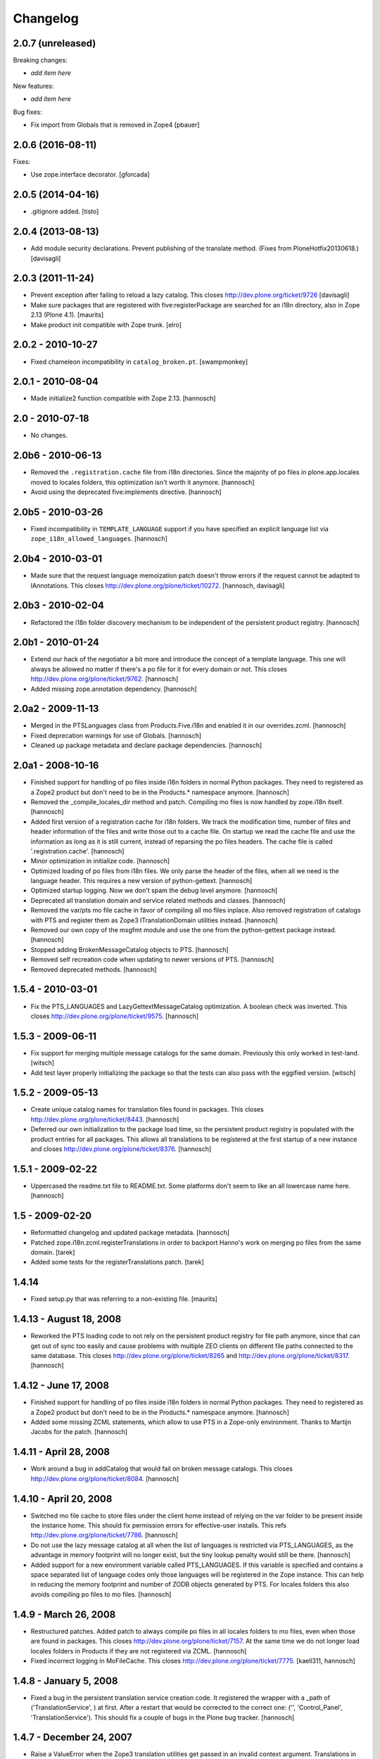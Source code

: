 Changelog
=========

2.0.7 (unreleased)
------------------

Breaking changes:

- *add item here*

New features:

- *add item here*

Bug fixes:

- Fix import from Globals that is removed in Zope4
  [pbauer]


2.0.6 (2016-08-11)
------------------

Fixes:

- Use zope.interface decorator.
  [gforcada]


2.0.5 (2014-04-16)
------------------

- .gitignore added.
  [tisto]


2.0.4 (2013-08-13)
------------------

- Add module security declarations. Prevent publishing of
  the translate method. (Fixes from PloneHotfix20130618.)
  [davisagli]


2.0.3 (2011-11-24)
------------------

- Prevent exception after failing to reload a lazy catalog.
  This closes http://dev.plone.org/ticket/9726
  [davisagli]

- Make sure packages that are registered with five:registerPackage are
  searched for an i18n directory, also in Zope 2.13 (Plone 4.1).
  [maurits]

- Make product init compatible with Zope trunk.
  [elro]

2.0.2 - 2010-10-27
------------------

- Fixed chameleon incompatibility in ``catalog_broken.pt``.
  [swampmonkey]

2.0.1 - 2010-08-04
------------------

- Made initialize2 function compatible with Zope 2.13.
  [hannosch]

2.0 - 2010-07-18
----------------

- No changes.

2.0b6 - 2010-06-13
------------------

- Removed the ``.registration.cache`` file from i18n directories. Since the
  majority of po files in plone.app.locales moved to locales folders, this
  optimization isn't worth it anymore.
  [hannosch]

- Avoid using the deprecated five:implements directive.
  [hannosch]

2.0b5 - 2010-03-26
------------------

- Fixed incompatibility in ``TEMPLATE_LANGUAGE`` support if you have specified
  an explicit language list via ``zope_i18n_allowed_languages``.
  [hannosch]

2.0b4 - 2010-03-01
------------------

- Made sure that the request language memoization patch doesn't throw errors
  if the request cannot be adapted to IAnnotations. This closes
  http://dev.plone.org/plone/ticket/10272.
  [hannosch, davisagli]

2.0b3 - 2010-02-04
------------------

- Refactored the i18n folder discovery mechanism to be independent of the
  persistent product registry.
  [hannosch]

2.0b1 - 2010-01-24
------------------

- Extend our hack of the negotiator a bit more and introduce the concept of a
  template language. This one will always be allowed no matter if there's a
  po file for it for every domain or not. This closes
  http://dev.plone.org/plone/ticket/9762.
  [hannosch]

- Added missing zope.annotation dependency.
  [hannosch]

2.0a2 - 2009-11-13
------------------

- Merged in the PTSLanguages class from Products.Five.i18n and enabled it in
  our overrides.zcml.
  [hannosch]

- Fixed deprecation warnings for use of Globals.
  [hannosch]

- Cleaned up package metadata and declare package dependencies.
  [hannosch]

2.0a1 - 2008-10-16
------------------

- Finished support for handling of po files inside i18n folders in normal
  Python packages. They need to registered as a Zope2 product but don't
  need to be in the Products.* namespace anymore.
  [hannosch]

- Removed the _compile_locales_dir method and patch. Compiling mo files is
  now handled by zope.i18n itself.
  [hannosch]

- Added first version of a registration cache for i18n folders. We track the
  modification time, number of files and header information of the files and
  write those out to a cache file. On startup we read the cache file and use
  the information as long as it is still current, instead of reparsing the po
  files headers. The cache file is called '.registration.cache'.
  [hannosch]

- Minor optimization in initialize code.
  [hannosch]

- Optimized loading of po files from i18n files. We only parse the header of
  the files, when all we need is the language header. This requires a new
  version of python-gettext.
  [hannosch]

- Optimized startup logging. Now we don't spam the debug level anymore.
  [hannosch]

- Deprecated all translation domain and service related methods and classes.
  [hannosch]

- Removed the var/pts mo file cache in favor of compiling all mo files
  inplace. Also removed registration of catalogs with PTS and register them
  as Zope3 ITranslationDomain utilities instead.
  [hannosch]

- Removed our own copy of the msgfmt module and use the one from the
  python-gettext package instead.
  [hannosch]

- Stopped adding BrokenMessageCatalog objects to PTS.
  [hannosch]

- Removed self recreation code when updating to newer versions of PTS.
  [hannosch]

- Removed deprecated methods.
  [hannosch]

1.5.4 - 2010-03-01
------------------

- Fix the PTS_LANGUAGES and LazyGettextMessageCatalog optimization. A boolean
  check was inverted. This closes http://dev.plone.org/plone/ticket/9575.
  [hannosch]

1.5.3 - 2009-06-11
------------------

- Fix support for merging multiple message catalogs for the same domain.
  Previously this only worked in test-land.
  [witsch]

- Add test layer properly initializing the package so that the tests can
  also pass with the eggified version.
  [witsch]

1.5.2 - 2009-05-13
------------------

- Create unique catalog names for translation files found in packages. This
  closes http://dev.plone.org/plone/ticket/8443.
  [hannosch]

- Deferred our own initialization to the package load time, so the persistent
  product registry is populated with the product entries for all packages.
  This allows all translations to be registered at the first startup of a new
  instance and closes http://dev.plone.org/plone/ticket/8376.
  [hannosch]

1.5.1 - 2009-02-22
------------------

- Uppercased the readme.txt file to README.txt. Some platforms don't seem to
  like an all lowercase name here.
  [hannosch]

1.5 - 2009-02-20
----------------

- Reformatted changelog and updated package metadata.
  [hannosch]

- Patched zope.i18n.zcml.registerTranslations in order to backport
  Hanno's work on merging po files from the same domain.
  [tarek]

- Added some tests for the registerTranslations patch.
  [tarek]

1.4.14
------

- Fixed setup.py that was referring to a non-existing file.
  [maurits]


1.4.13 - August 18, 2008
------------------------

- Reworked the PTS loading code to not rely on the persistent product
  registry for file path anymore, since that can get out of sync too easily
  and cause problems with multiple ZEO clients on different file paths
  connected to the same database. This closes
  http://dev.plone.org/plone/ticket/8265 and
  http://dev.plone.org/plone/ticket/8317.
  [hannosch]


1.4.12 - June 17, 2008
----------------------

- Finished support for handling of po files inside i18n folders in normal
  Python packages. They need to registered as a Zope2 product but don't
  need to be in the Products.* namespace anymore.
  [hannosch]

- Added some missing ZCML statements, which allow to use PTS in a Zope-only
  environment. Thanks to Martijn Jacobs for the patch.
  [hannosch]

1.4.11 - April 28, 2008
-----------------------

- Work around a bug in addCatalog that would fail on broken message catalogs.
  This closes http://dev.plone.org/plone/ticket/8084.
  [hannosch]


1.4.10 - April 20, 2008
-----------------------

- Switched mo file cache to store files under the client home instead of
  relying on the var folder to be present inside the instance home. This
  should fix permission errors for effective-user installs. This refs
  http://dev.plone.org/plone/ticket/7786.
  [hannosch]

- Do not use the lazy message catalog at all when the list of languages is
  restricted via PTS_LANGUAGES, as the advantage in memory footprint will
  no longer exist, but the tiny lookup penalty would still be there.
  [hannosch]

- Added support for a new environment variable called PTS_LANGUAGES. If this
  variable is specified and contains a space separated list of language codes
  only those languages will be registered in the Zope instance. This can help
  in reducing the memory footprint and number of ZODB objects generated by
  PTS. For locales folders this also avoids compiling po files to mo files.
  [hannosch]


1.4.9 - March 26, 2008
----------------------

- Restructured patches. Added patch to always compile po files in all locales
  folders to mo files, even when those are found in packages. This closes
  http://dev.plone.org/plone/ticket/7157. At the same time we do not longer
  load locales folders in Products if they are not registered via ZCML.
  [hannosch]

- Fixed incorrect logging in MoFileCache. This closes
  http://dev.plone.org/plone/ticket/7775.
  [kaell311, hannosch]


1.4.8 - January 5, 2008
-----------------------

- Fixed a bug in the persistent translation service creation code. It
  registered the wrapper with a _path of ('TranslationService', ) at first.
  After a restart that would be corrected to the correct one:
  ('', 'Control_Panel', 'TranslationService'). This should fix a couple of
  bugs in the Plone bug tracker.
  [hannosch]


1.4.7 - December 24, 2007
-------------------------

- Raise a ValueError when the Zope3 translation utilities get passed in an
  invalid context argument. Translations in Zope3 work against the request
  alone and while the keyword is called context it was too easily confused
  with a contentish context.
  [hannosch]


1.4.6 - December 2, 2007
------------------------

- Catch PoSyntaxError when loading translation files from locales folders
  and output a warning instead of preventing Zope from starting up.
  [hannosch]

- Backed out handling of PTS as a global utility again. It turns out that
  registering a persistent object both as a global utility is as bad as
  registering it as a module level global. So we use the PTSWrapper again
  which stores only the physical path to the PTS and loads it on every
  access. This fixes the ConnectionStateErrors witnessed in Plone 3.0 and
  closes http://dev.plone.org/plone/ticket/7233.
  [hannosch]

- Backported LazyGettextMessageCatalog from the trunk and use it instead of
  the standard zope.i18n GettextMessageCatalog. This improves startup time
  and memory footprint, as only those catalog files will be parsed and loaded
  into memory which are actually used.
  [hannosch]


1.4.5 - October 7, 2007
-----------------------

- Guard against sporadic ConnectionStateErrors in the PTS utility
  implementation.
  [hannosch]


1.4.4 - July 9, 2007
--------------------

- Added new memoize function, which is used to patch the Zope3 negotiator to
  store the results of the language negotiation on the request.
  [hannosch]

- Various minor updates to msgfmt.py.
  [hannosch]


1.4.3 - May 1, 2007
-------------------

- Added new mo file generation logic, which will automatically generate and
  update the mo files in all locales folders instead of in the var/pts cache,
  so these can be picked up by the Zope3 translation machinery directly. You
  need to make sure that the user running the Zope process has write
  permissions in all locales folders for this feature to work. Folders
  following the i18n folder layout will be treated the same way as before.
  [hannosch]

- Removed mo files for the PTS domain.
  [hannosch]


1.4.2b2 - March 23, 2007
------------------------

- Commented out the five:registerPackage for now, as it lead to ugly
  ConnectionStateErrors during tests, as PTS would have been set up as part
  of the ZCML layer.
  [hannosch]


1.4.2b1 - March 5, 2007
-----------------------

- Small optimization. Check if the context passed to the translate function
  is already a request, so we don't need to acquire it from the context.
  [hannosch]

- Added IPTSTranslationDomain interface and utility. These can be used to
  proxy a translation domain that is still handled by PTS to make it available
  as a Zope3 translation domain as well, so it can be used in pure Zope3 page
  templates for example.
  [hannosch, philiKON]


1.4.1 - February 10, 2007
-------------------------

- Removed TranslateTags and dtml translation features. They weren't working
  anymore for ages and noone was able to fix or maintain those.
  See http://dev.plone.org/plone/ticket/4895 for the whole story.
  [hannosch]

- Register the PlacelessTranslationService object as a global utility during
  initialization. This allows us to get rid of all the magic acquistion code
  in PTSWrapper, which traversed to the real PTS object for every translate
  method call. We can now do a simple getUtility call instead.
  [hannosch]

- Removed custom cache handling and replaced it by the standard approach
  based on ideas from plone.memoize. The code can be found in memoize module.
  This results in a major speed increase again.
  [hannosch]

- Removed obsolete as_unicode argument from the translate method.
  [hannosch]

- Deprecated a bunch of methods, which don't serve any particular purpose
  anymore.
  [hannosch]

- Removed the .missing tracking facilities. These were unmaintained and not
  tested in any way.
  [hannosch]


1.4.0 - October 25, 2006
------------------------

- Removed the tracker functionality of automatically recording missing
  translations. This turned out to be quite resource intense.
  [hannosch]

- Fixed translate method to work in an environment where the context is not
  acquisition wrapped.
  [hannosch]

- Fixed one more deprecation warning in GettextMessageCatalog.
  [hannosch]

- Removed PatchStringIO completely, it apparently wasn't needed anymore.
  [hannosch]

- Removed the FasterStringIO module and the accompanying monkey patch. These
  are part of CMFPlone/patches now.
  [hannosch]

- Clarified some doc strings on the utranslate methods, these are identical
  to the translate methods now, don't use them anymore.
  [hannosch]

- Cleaned up the PatchStringIO a bit, as we require Zope 2.10 now, we always
  have the Zope3 TAL machinery around and we should suppress the annoying
  deprecation warnings.
  [hannosch]

- Deprecated the RequestGetAccept language negotiation handler, as it
  interferes with forms that include a field called language. We do not
  register the handler in 1.4 anymore. This closes
  http://dev.plone.org/plone/ticket/4986.
  [hannosch]

- Cleaned up tests and removed custom testrunner (framework/runalltests).
  [hannosch]

- All translation domains which are registered with the Zope3 translation
  service are now ignored by PTS, as PTS wouldn't been queried for these
  anyways.
  [hannosch]

- PTS's translations (for the management screens) are now set up to use the
  Zope3 translation service. Quite ironic you may think, but this emphasizes
  even more the path PTS will take.
  [hannosch]

- Converted PTS's own translation to new-style locales folder layout.
  [hannosch]

- Changed translate method of PTS to return Unicode by default to work better
  with Zope 2.10+, which uses the Zope3 tal and pagetemplate machinery which
  expects Unicode in all places.
  [hannosch]


1.3.6 - April 22, 2007
----------------------

- Yet another Unicode error was fixed which was caused by non unicode
  characters in page template source (utf encoded string in page template
  source). This closes http://dev.plone.org/plone/ticket/6238.
  [naro, hannosch]


1.3.5 - January 27, 2006
------------------------

- The recent change to return Unicode exposed another place in the TAL
  interpreter that combines text, which wasn't yet patched to allow a mixture
  of Unicode and utf-8 encoded text. A new monkey-patch has been introduced
  to fix this problem. This closes http://dev.plone.org/plone/ticket/6068.
  [hannosch]


1.3.4 - December 13, 2006
-------------------------

- Changed translate method of PTS to return Unicode by default. This was
  needed for Plone 2.5 in order to get a sensible behaviour with the
  FiveTranslationService. This release is probably not compatible with
  Plone 2.1.
  [hannosch]


1.3.3 - September 29, 2006
--------------------------

- Provided some more nice fallback in the interpolate function for situations
  where you mixed encoded strings or unicode in the mapping dict compared to
  the text itself. We handle utf-8 encoded strings gracefully in all cases now.
  [hannosch]


1.3.2 - September 8, 2006
-------------------------

- Made the logging of broken message catalogs more verbose. Now both the
  filename and path are logged, so you actually have a chance of finding those
  files. Thx limi for the suggestion.
  [hannosch]

- Fixed bugs in interpolate function, where mixing of Unicode and encoded
  strings failed, when the Unicode string contained only ASCII characters.
  This will work now. Nonetheless you should update your code to use Unicode
  internally, as support for translating non-Unicode strings will go away once
  we switch to a Zope3-based TranslationService.
  [hannosch]


1.3.1 - June 1, 2006
--------------------

- Also apply our evil hack that allows mixing utf-8 encoded strings and
  Unicode to the Zope3 versions of pagetemplate and talinterpreter, so current
  Plone works under Zope 2.10. Note that PTS is slated for destruction and you
  should really start to update all your code to use Unicode internally and
  especially for output through TAL.
  [hannosch]


1.3.0 - May 15, 2006
--------------------

- Fixed another problem in the interpolate function, where variables where not
  replaced if the string was an old-style normal string and not unicode.
  This closes http://dev.plone.org/plone/ticket/5509.
  [hannosch]

- Fixed a UnicodeDecodeError bug in the interpolate function, when a mapping
  or the text was Unicode but the other one was not. The function excepts only
  Unicode as both the text and for all entries of the mapping, as it has no
  way to guess the encoding of any of them.
  [hannosch]

- Sanitized the interpolate function. It had various major bugs and was just
  unbelievable slow. This closes http://dev.plone.org/plone/ticket/5421.
  [hannosch]

- Removed OpenTal support in anticipation of having to support Zope3 zope.tal
  for Zope 2.10. We don't want to support three tal implementations ;)
  [hannosch]

- Big general spring cleaning. Moved to logging module instead of zLOG. The
  logging module is included in Python starting with 2.3. Running an older
  version of Python is therefore not supported anymore. This goes likewise for
  Zope < 2.7.
  [hannosch]

- Include the filename of the po in the missing-domain error message
  [wichert]


1.2.7 - March 19, 2006
----------------------

- Fixed a bug in msgfmt.py noted by Andrey Lebedev. All comments starting with
  '#,' where treated as fuzzy.
  [hannosch]

- Fixed a bug where the translation service would return None for a
  translation, when it could not find one and the default was None. Changed to
  use the msgid instead. This has happened for all Zope3 Messages which have
  no default text.
  [hannosch] [alecm]

- Added test to show that dtml translation is broken, see
  http://dev.plone.org/plone/ticket/4895.
  [hannosch]

- Do not reset the PTS_IS_RTL flag in a request if it is already set.
  http://dev.plone.org/plone/ticket/4631
  [wichert]


1.2.6 - February 25, 2006
-------------------------

- Removed some Python 2.1 BBB and unused code.
  [hannosch]

- Removed home-grown MessageID implementation. Using Zope 3 MessageID's is now
  possible with Zope 2.8 / Five 1.1 or Zope > 2.9.
  [hannosch]

- Moved changes.txt from doc subfolder to main folder and renamed it to
  HISTORY.txt to comply to the standard layout.
  [hannosch]

- Changed standard logging level to BLATHER instead of INFO so the startup
  process isn't bombarded with useless messages.
  [hannosch]

- Added a environment variable "DISABLE_PTS" to entirely disable
  loading of translation files and registration of PTS as a
  translation service without removing the product from the
  'Products' directory. HINT: One easy way to set environment
  variables is to use the <environment> 'zope.conf' directive.
  [dreamcatcher]


1.2.5 - 2005-12-06
------------------

- Fix problems with folder layout where INSTANCE_HOME.startswith(ZOPE_HOME)
  is True, as reported in http://plone.org/collector/4983. Thanks to ymahe for
  the patch, which I have slightly modified.
  [hannosch]


1.2.4 - 2005-11-16
------------------

- Removed some Python 2.1 compatibility code and added first very basic test
  for loading po files
  [hannosch]

- Made some filesystem access code a bit more robust by additionally catching
  OSErrors. This fixes http://plone.org/collector/4824.
  [hannosch]

- Increased class version again and wrote test to ensure matching class
  version and version in version.txt
  [hannosch]


1.2.3 - 2005-10-17
------------------

- Fixed http://plone.org/collector/4799 - upgrade from 2.1 to 2.1.1 breaks all
  message catalogs. We now increment the internal class version of PTS, which
  will result in a recreation of the translation_service object in the ZODB,
  so all contained internal poFile objects get removed and freshly recreated
  [hannosch]


1.2.2 - 2005-10-08
------------------

- Replaced storing the persistent PTS at the module level in __init__.py
  with a PTSWrapper object.  Added isRTL method to PTSWrapper.  Should
  fix the connection issues.
  [alecm]

- Merged missing fix from the 1.0 branch. It's changelog entry was:
  "Fixed issue with multiple ZEO clients at differen filesystem locations."
  This was done by longsleep on Feb 9, 2005
  [hannosch]


1.2.1 - 2005-08-07
------------------

- Fresh tarball for Plone 2.1rc2 (without .svn directories)
  [batlogg]

- Added greek translation [thx to Nikos Papagrigoriou]
  [hannosch]


1.2.0 - 2005-07-28
------------------

- Purge mo file cache when PTS is recreated
  [tiran]


1.2-rc3
-------

- Fixed id generation for po files located in the "locales" directory
  [tiran]

- Added a mo file cache which is storing the compiled files in
  INSTANCE_HOME/var/pts/${catalog_id}.mo
  [tiran]


1.2-rc2
-------

    ...


1.2-rc1 - 2004-09-08
--------------------

- New feature RTL support and RTL api for right to left languages. Po files
  may contain a header called X-Is-RTL with either yes, y, true or 1 for a
  rtl language or no, n, false, 0 for a ltr language (default value). The
  product module also contains a new method isRTL which is available TTW.


1.1-rc1 - 2004-07-15
--------------------

- New feature msgid tracker (thanks to ingeniweb):

  It's tracking untranslated msgids inside the PTS. You can easily download
  them as po file. See ZMI for more informations

- Set MessageCatalog isPrincipiaFolderish to false to avoid infinite recursion
  of dtml-tree inside the ZMI.


1.0-rc8
-------

- This version is no longer a fork, but is the official version now.
  Thanks to Lalo Martins for his tireless efforts in writing the
  original product.

- Disabled usage of SESSION

- Re-enabled .missing logging

- Added documentation section, including details of how to use
  .missing logging to generate .pot files


1.0fork-rc7 - 2004-05-11
------------------------

- Reenabled getRequest patch to avoid some ugly problems


1.0fork-rc6 - 2004-05-05
------------------------

- Cleaned up all python files, realigned the code and removed spaces


1.0fork-rc5 - 2004-04-22
------------------------

- Changed logging to get use the methods and vars from utils.py

- Cleaned up the imports an seperate them into python, zope and PTS imports

- Removed the dependency and auto loading of the get_request patch. Now it's
  loaded only when using the MessageID module, when applying unicode to
  FasterStringIO (shouldn't happen!) or as fallback when PTS can't get a valid
  context (REQUEST).
  The last two cases will break the first time after a (re)start of zope. If
  your software depends on get_request() apply the patch manually::

      from Products.PlacelessTranslationService.PatchStringIO import applyRequestPatch
      applyRequestPatch()

  NOTE: FOR THIS RELEAE THE get_request PATCH IS ENABLED BY DEFAULT!

- Better debugging message for PoSyntaxErrors


1.0fork-rc4 - 2004-04-05
------------------------

- Changed po file id creation:

    - id is MyProducts.i18n-pofile or MyProducts.locales-pofile
      for po files loaded from a product directory
    - id is GlobalCatalogs-pofile for po files loaded from
      INSTANCE_HOME/i18n/

- Always append fallback catalogs to the catalogs
  used for translation

- Support INSTANCE_HOME/locales/

- Move GlobalCatalogs from INSTANCE_HOME/i18n/ and
  INSTANCE_HOME/locales/ to the beginning of the
  catalogs used for translation

- Cache catalog names in the REQUEST using the domain and language as key


1.0fork-rc3 - 2004-03-09
------------------------

- Added a product identifier to the control panel catalog id
  to allow same po filenames in different locations:

- Catalog its are now like Products.CMFPlone.i18n.plone-de.po
  Catalogs not coming from a Product (eg from INSTANCE_HOME)
  are named like before (plone-de.po)

- Fixed collector issue #910529
  Thanks to Nicolas Ledez for the report and the patch


1.0fork-rc2 - 2004-03-01
------------------------

- Fixed bug in FasterStringIO that added new lines to the output

- Added zope 3 like locales directory support:
  Products/MyProduct/locales/${lang}/LC_MESSAGES/${domain}.po


1.0fork-rc1 - 2004-02-11
------------------------

- Fixed minors problems with python 2.1 compatibility


1.0fork-beta5 - 2004-02-03
--------------------------

- Added utranslate method

- Added negotiator chains and two new easy negotiators

- Added zope 3 like MessageID and MessageIDFactory

- Updated API and cleaned up code:
    - added security to classes
    - moved some classes to utils.py to avoid method level imports
    - added getTranslationService() method to get the PTS instance
      in other products


1.0fork-beta4 - 2004-01-28
--------------------------

- Read all files with "rb" in msgfmt.py

- Display broken Message Catalogs in ControlPanel as "broken"

- Synced with these latest PTS changes from savannah:
    - added as_unicode argument to translate
    - cleaned up msgfmt.py


1.0fork-beta3 - 2004-01-07
--------------------------

- Added a builtin mo compiler based on the msgfmt tool from the python source
  package. No need to compile the po files to mo files. Thanks to
  Christian 'Tiran' Heimes <tiran@cheimes.de>

- No longer load mo files on startup. Catalogs are automatically compiled.


1.0fork-beta2 - 2003-11-24
--------------------------

- No longer register a persistent service to zope translation
  service registry. Instead wrap PTS with a non persistent class

- Added a de (German) translation for PTS ZMI

- Reimplemented hook to register own negotiaton method into
  Negotiator which was stripped out in 1.0beta1 (now works
  with PloneLanguageTool again)

- Python 2.1 compatibility


1.0beta1 - 2003-10-??
---------------------

- Internationalized our own page templates (for ZMI) and added a
  pt_BR translation

- Generalized the Negotiator so that it may negotiate any header in
  the "accept" format


1.0alpha2 - 2003-09-26
----------------------

- Some primitive DTML support

- Fixed persistence issues that were arising from having the same
  object stored in the ZODB and in a module-level global var (thanks
  to Sidnei)


1.0alpha1 - 2003-08-27
----------------------

- Removed dependency from PAX

- Now PTS looks for an "i18n" subdirectory under each Product
  package, which makes it easier to package/install i18n-aware
  products. The i18n dir on INSTANCE_HOME is still kept, you can
  use it for local overrides

- Improvements on the ZMI usability


0.5 - 2003-03-31
----------------

- Now we have a ZMI (Zope Management Interface) in Zope's Control
  Panel. You can use it to refresh catalogs without restarting, and
  to test installed catalogs

- Some functions at module-level are exported for use in Python
  Scripts and Page Templates (Open or Z): negotiate(), translate(),
  getLanguages(), getLanguageName()

- Added a "hotfix" to StringIO that should make PTS work with ZPT
  without UnicodeError being raised constantly


0.4 - 2003-02-03
----------------

- Relicensed to GPL

- Now it really works with ZPT (thoroughly tested)

- If used with OpenPT, it will use the output encoding negotiation hooks

- Negotiator now uses a cache (stored in the request) to speed things up

- Can now use multiple catalogs for the same domain (but the order
  in which they are checked is a bit randomic)

- Special thanks to Magnus Heino for the ZPT support hints and patches


0.3 - 2003-01-02
----------------

- This release marked the split of PlacelessTranslationService into
  its own package, and the initial attempts at making it compatible
  with ZPT.


0.2 - 2002-09-22
----------------

- Updated release


0.1 - 2002-08-24
----------------

- Initial release
